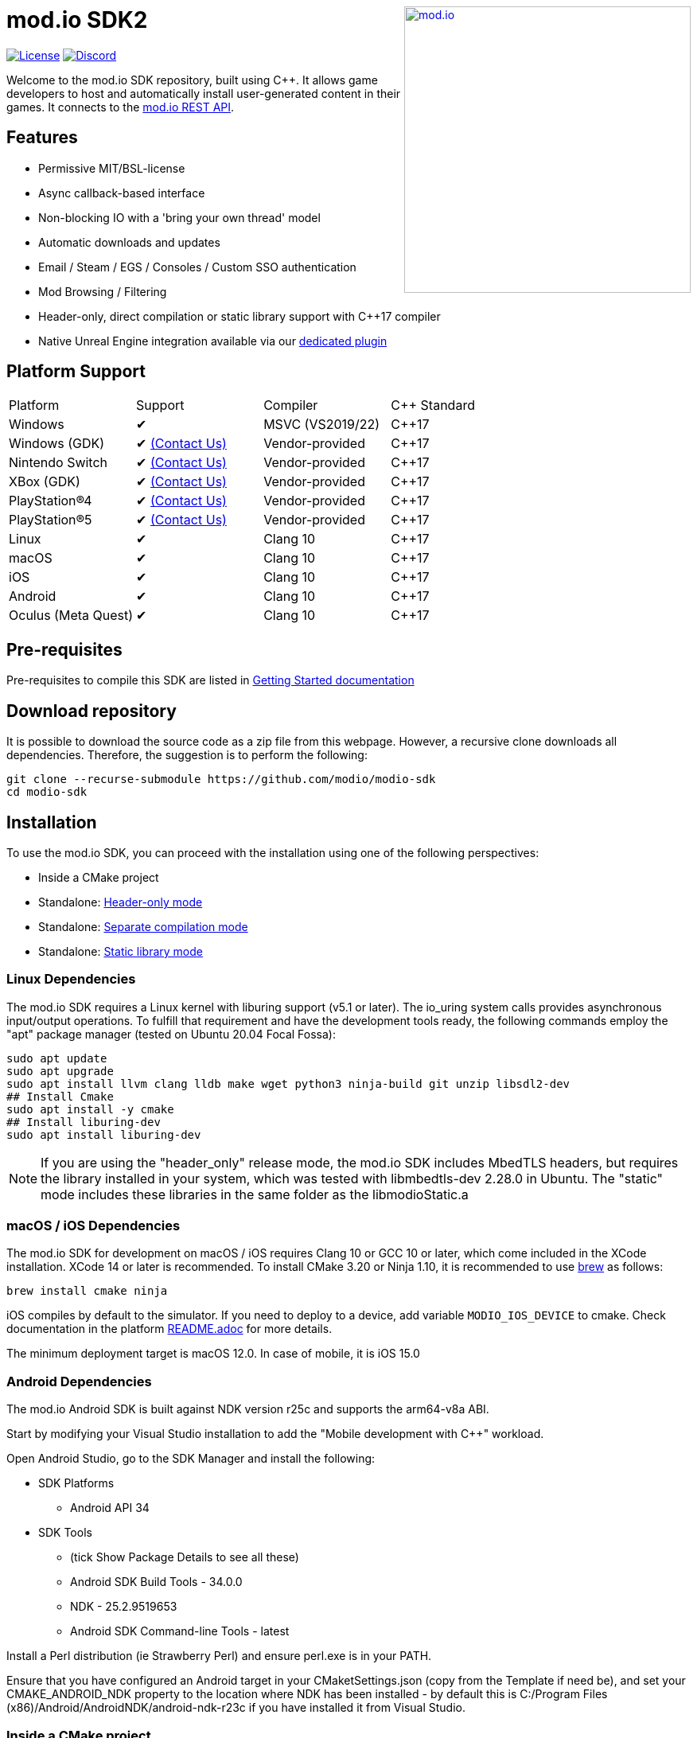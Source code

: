 ++++
<a href="https://mod.io"><img src="https://mod.io/images/branding/modio-logo-bluedark.svg" alt="mod.io" width="360" align="right"/></a>
++++
= mod.io SDK2

image:https://img.shields.io/badge/license-MIT-brightgreen.svg[alt="License", link="https://github.com/modio/modio-sdk/blob/master/LICENSE"]
image:https://img.shields.io/discord/389039439487434752.svg?label=Discord&logo=discord&color=7289DA&labelColor=2C2F33[alt="Discord", link="https://discord.mod.io"]

Welcome to the mod.io SDK repository, built using C++. It allows game developers to host and automatically install user-generated content in their games. It connects to the https://docs.mod.io[mod.io REST API].

== Features

* Permissive MIT/BSL-license
* Async callback-based interface
* Non-blocking IO with a 'bring your own thread' model
* Automatic downloads and updates
* Email / Steam / EGS / Consoles / Custom SSO authentication
* Mod Browsing / Filtering
* Header-only, direct compilation or static library support with C++17 compiler
* Native Unreal Engine integration available via our https://github.com/modio/modio-ue[dedicated plugin]

== Platform Support

|===
|Platform           | Support                       |Compiler             |C++ Standard
|Windows            | ✔                             | MSVC (VS2019/22)    | C++17     
|Windows (GDK)      | ✔ <<contact-us,(Contact Us)>> | Vendor-provided     | C++17
|Nintendo Switch    | ✔ <<contact-us,(Contact Us)>> | Vendor-provided     | C++17
|XBox (GDK)         | ✔ <<contact-us,(Contact Us)>> | Vendor-provided     | C++17
|PlayStation®4      | ✔ <<contact-us,(Contact Us)>> | Vendor-provided     | C++17
|PlayStation®5      | ✔ <<contact-us,(Contact Us)>> | Vendor-provided     | C++17
|Linux              | ✔                             | Clang 10            | C++17
|macOS              | ✔                             | Clang 10            | C++17
|iOS                | ✔                             | Clang 10            | C++17
|Android            | ✔                             | Clang 10            | C++17
|Oculus (Meta Quest)| ✔                             | Clang 10            | C++17
|===


== Pre-requisites

Pre-requisites to compile this SDK are listed in https://docs.mod.io/cppsdk/setup/[Getting Started documentation]

== Download repository

It is possible to download the source code as a zip file from this webpage. However, a recursive clone downloads all dependencies. Therefore, the suggestion is to perform the following:

[source, zsh]
----
git clone --recurse-submodule https://github.com/modio/modio-sdk
cd modio-sdk
----

== Installation

To use the mod.io SDK, you can proceed with the installation using one of the following perspectives:

- Inside a CMake project
- Standalone: <<header-only>>
- Standalone: <<separate-compilation>>
- Standalone: <<static-library>>

=== Linux Dependencies

The mod.io SDK requires a Linux kernel with liburing support (v5.1 or later). The io_uring system calls provides asynchronous input/output operations. To fulfill that requirement and have the development tools ready, the following commands employ the "apt" package manager (tested on Ubuntu 20.04 Focal Fossa):

[source,bash]
----
sudo apt update
sudo apt upgrade
sudo apt install llvm clang lldb make wget python3 ninja-build git unzip libsdl2-dev
## Install Cmake
sudo apt install -y cmake
## Install liburing-dev
sudo apt install liburing-dev
----

NOTE: If you are using the "header_only" release mode, the mod.io SDK includes MbedTLS headers, but requires the library installed in your system, which was tested with libmbedtls-dev 2.28.0 in Ubuntu. The "static" mode includes these libraries in the same folder as the libmodioStatic.a

=== macOS / iOS Dependencies

The mod.io SDK for development on macOS / iOS requires Clang 10 or GCC 10 or later, which come included in the XCode installation. XCode 14 or later is recommended. To install CMake 3.20 or Ninja 1.10, it is recommended to use https://brew.sh[brew] as follows:

[source,bash]
----
brew install cmake ninja
----

iOS compiles by default to the simulator. If you need to deploy to a device, add variable `MODIO_IOS_DEVICE` to cmake. Check documentation in the platform link:platform/ios/README.adoc[README.adoc] for more details.

The minimum deployment target is macOS 12.0. In case of mobile, it is iOS 15.0

=== Android Dependencies

The mod.io Android SDK is built against NDK version r25c and supports the arm64-v8a ABI.

Start by modifying your Visual Studio installation to add the "Mobile development with C++" workload. 

Open Android Studio, go to the SDK Manager and install the following: 

* SDK Platforms
** Android API 34
* SDK Tools
** (tick Show Package Details to see all these)
** Android SDK Build Tools - 34.0.0
** NDK - 25.2.9519653
** Android SDK Command-line Tools - latest

Install a Perl distribution (ie Strawberry Perl) and ensure perl.exe is in your PATH.

Ensure that you have configured an Android target in your CMaketSettings.json (copy from the Template if need be), and set your CMAKE_ANDROID_NDK property to the location where NDK has been installed - by default this is C:/Program Files (x86)/Android/AndroidNDK/android-ndk-r23c if you have installed it from Visual Studio.

=== Inside a CMake project

. Clone the repository, or add it as a submodule
. Confirm `your_project` uses CMake 3.20 or later
+
[source,cmake]
----
cmake_minimum_required(VERSION 3.20)
----
. Specify the target platform, with options: WIN or LINUX
+
[source,cmake]
----
set (MODIO_PLATFORM WIN)
----
. Add the SDK subdirectory to your project
+
[source,cmake]
----
add_subdirectory(<modio-sdk folder> EXCLUDE_FROM_ALL)
target_compile_features(your_project PUBLIC cxx_std_17)
----
. Link the library to your project
+
* To use the header-only configuration:
+
[source,cmake]
----
target_link_libraries(your_project PUBLIC modio)
----
* Or to use the static library configuration:
+
[source,cmake]
----
target_link_libraries(your_project PUBLIC modioStatic)
----


=== Standalone
When building the mod.io SDK in standalone mode, `Ninja` is used as the default code generator. The following steps apply when using Ninja as a code generator. If you wish to use a different code generator, such as the Visual Studio code generator, go to the <<override,Other Build Systems>> section.

The included `CMakePresets.json` includes the most common configurations as presets and require Ninja to be in your path.

|===
|Platform              | Preset                | Target       | Build System
|Windows               | win                   | Release      | Ninja or Visual Studio 2022
|Windows               | win-debug             | Debug        | Ninja or Visual Studio 2022
|Windows               | win-dbginfo           | Pre-Release  | Ninja or Visual Studio 2022
|Linux                 | linux64               | Release      | Ninja
|Linux                 | linux64-debug         | Debug        | Ninja
|Linux                 | linux64-dbginfo       | Pre-Release  | Ninja
|macOS                 | macOS                 | Release      | Ninja or XCode
|macOS                 | macOS-debug           | Debug        | Ninja or XCode
|macOS                 | macOS-dbginfo         | Pre-Release  | Ninja or XCode
|iOS                   | iOS                   | Release      | Ninja or XCode
|iOS                   | iOS-debug             | Debug        | Ninja or XCode
|iOS                   | iOS-dbginfo           | Pre-Release  | Ninja or XCode
|Android               | android-arm64         | Release      | Ninja
|Android               | android-arm64-debug   | Debug        | Ninja
|Android               | android-arm64-dbginfo | Pre-Release  | Ninja
|Oculus (Meta Quest)   | oculus-arm64          | Release      | Ninja
|Oculus (Meta Quest)   | oculus-arm64-debug    | Debug        | Ninja
|Oculus (Meta Quest)   | oculus-arm64-dbginfo  | Pre-Release  | Ninja
|===

Debug presets have the `-debug` suffix, and Release-with-debug-info is `-dbginfo`. If you want to build the SDK in debug configuration specify the name, for example `win-debug` as the preset name.

NOTE: If you have Visual Studio installed as your development environment, you can run the following commands from the Developer Command Prompt to easily have your environment configured. Otherwise, ensure that CMake and Ninja are part of your PATH.

==== Generate Source

To generate build files using Ninja, run `cmake -S <modio-sdk folder> --preset=win`. This will produce a Windows build configuration using Ninja at `<modio-sdk folder>/out/build/win`. This directory can then be used to build the SDK in the way you wish to include it.

==== Build the project

To build the SDK, run `cmake --build <modio-sdk folder>/out/build/win`.

==== Install the project

Run `cmake --install <modio-sdk folder>/out/build/win`. This will produce 3 separate folders in the `<modio-sdk folder>/out/install/win` directory.

* `header_only` - directory with the header-only version of the SDK.
* `source` - directory containing the implementation files of the SDK for use in 'separate compilation' mode.
* `static` - directory containing the static library binaries and necessary public include headers

NOTE: If you are compiling the mod.io SDK using different architectures, you can change the preset compilation folder by modifying the "CMAKE_INSTALL_PREFIX" path.

===== Header-only mode [[header-only]]

Simply add each of the subdirectories in `header_only` to your include directories. You will need to add each of these subdirectories to your project's "include directories". Then, in `your_project` source file add `#include "modio/ModioSDK.h"`

===== Separate compilation mode [[separate-compilation]]

If you prefer to compile the source code directly, add the `cpp` files in the `source` directory, along with the `include` from the header-only mode.
You must add `MODIO_SEPARATE_COMPILATION` to your project's compiler definitions. Then, in `your_project` source file add `#include "modio/ModioSDK.h"`

===== Static library mode [[static-library]]

Add the `inc` directory inside `static` to your `include` and link against the static libraries in the `lib` folder.  You must add `MODIO_SEPARATE_COMPILATION` to your project's compiler definitions. Then, in `your_project` source file add `#include "modio/ModioSDK.h"`

=== Other Build Systems [[override]]

If you use a different build system or wish to generate project files for inclusion in an existing Visual Studio solution, you can override the default CMake generator. For example, it is possible to use an MSBuild-based Visual Studio Solution:

```
cmake -S <modio-sdk folder> --preset=win -G "Visual Studio 16 2019"
cmake --build <modio-sdk folder>/out/build/win
cmake --install <modio-sdk folder>/out/build/win
```

Note that when using the Visual Studio code generator, you have to pass in the target configuration (ie Release or Debug) as well, for instance:

```
cmake -S <modio-sdk folder> --preset=win -G "Visual Studio 16 2019" --Config=Release
```

If you are using the `clang` compiler with Visual studio, check section https://docs.mod.io/cppsdk/setup/#clang-compiler-in-visual-studio[Clang compiler in Visual Studio] for further details

==== Custom FMT library
If you have a custom version of the FMT library, you can modify the linking stage defining `MODIO_USE_CUSTOM_FMT`. This define signals the CMake build system to use a custom version of the library. Also, it requires that you define `MODIO_CUSTOM_FMT_PATH` to the system path that contains the FMT library to use.

The directory given to `MODIO_CUSTOM_FMT_PATH` should contain a CMakeLists.txt which exposes the `fmt` and/or `fmt-header-only` targets.

By default the SDK will consume the `fmt-header-only` target. Define `MODIO_CUSTOM_FMT_STATIC` to `true` to override this and request the consumption of the `fmt` static library target instead.

=== Windows Terminal Compilation of x64 library

When you compile the mod.io SDK and you require a x64 library in Windows, confirm the use the "x64 Native Tools Command Prompt for VS 2019", which by default employs the x64 compiler. To verify the Static or Shared library was compiled with x64 architecture, you can use the "dumpbin" command:
```
dumpbin out\build\win\modio\modioStatic.lib /headers
```
Then search for the confirmation as follows:
```
Dump of file out\build\win\modio\modioStatic.lib

File Type: LIBRARY

FILE HEADER VALUES
            8664 machine (x64)
             34A number of sections
        63336D7D time date stamp Wed Sep 28 10:39:09 2022
           136EC file pointer to symbol table
             AC9 number of symbols
               0 size of optional header
               0 characteristics
```

== Usage

Please see the https://docs.mod.io/cppsdk/[Getting Started documentation] for a breakdown of the mod.io SDK's concepts and usage, including:

* https://docs.mod.io/cppsdk/getting-started/#initialization-and-teardown[SDK initialization and event loop]
* https://docs.mod.io/cppsdk/getting-started/#user-authentication[Authentication]
* https://docs.mod.io/cppsdk/getting-started/#browsing-available-mods[Mod Browsing]
* https://docs.mod.io/cppsdk/getting-started/#mod-management-and-subscriptions[Mod Subscription Management]

== Game studios and Publishers [[contact-us]]
If you need assistance with 1st party approvals, or require a private, white-label UGC solution. mailto:developers@mod.io[Contact us] to discuss.

== Contributions Welcome
Our SDK is public and open source. Game developers are welcome to utilize it directly, to add support for mods in their games, or fork it for their customized use. If you want to contribute to the SDK, submit a pull request with your recommended changes for review.

== Other Repositories
https://mod.io[mod.io] provides an https://docs.mod.io[open API for user-generated content]. You are welcome to https://github.com/modio[view, fork and contribute to other codebases] we release.
